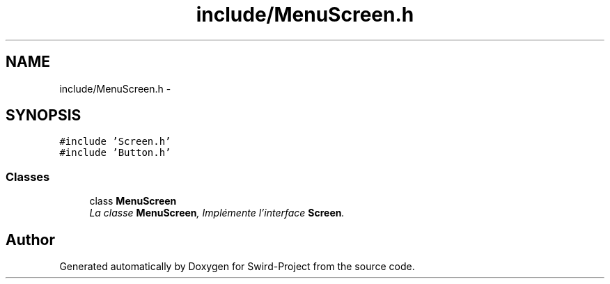 .TH "include/MenuScreen.h" 3 "Mon Nov 25 2013" "Version 1.0" "Swird-Project" \" -*- nroff -*-
.ad l
.nh
.SH NAME
include/MenuScreen.h \- 
.SH SYNOPSIS
.br
.PP
\fC#include 'Screen\&.h'\fP
.br
\fC#include 'Button\&.h'\fP
.br

.SS "Classes"

.in +1c
.ti -1c
.RI "class \fBMenuScreen\fP"
.br
.RI "\fILa classe \fBMenuScreen\fP, Implémente l'interface \fBScreen\fP\&. \fP"
.in -1c
.SH "Author"
.PP 
Generated automatically by Doxygen for Swird-Project from the source code\&.
